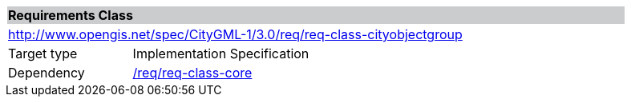 [[rc_cityobjectgroup]]
[cols="1,4",width="90%"]
|===
2+|*Requirements Class* {set:cellbgcolor:#CACCCE}
2+|http://www.opengis.net/spec/CityGML-1/3.0/req/req-class-cityobjectgroup {set:cellbgcolor:#FFFFFF}
|Target type |Implementation Specification
|Dependency |<<rc_core,/req/req-class-core>>
|===
